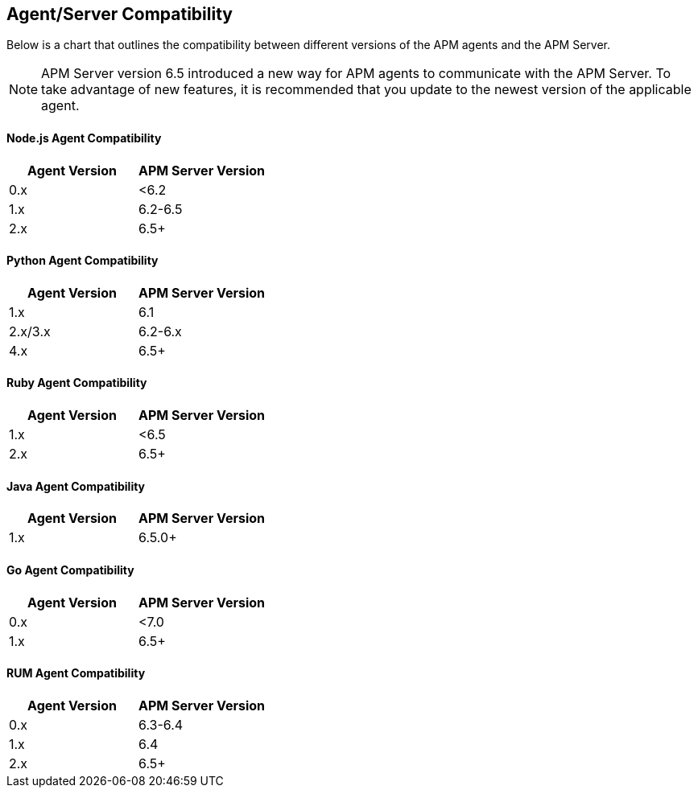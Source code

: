 [[agent-server-compatibility]]
== Agent/Server Compatibility

Below is a chart that outlines the compatibility between different versions of the APM agents and the APM Server. 

NOTE: APM Server version 6.5 introduced a new way for APM agents to communicate with the APM Server.
To take advantage of new features,
it is recommended that you update to the newest version of the applicable agent.

[float]
[[nodejs-compatibility]]
==== Node.js Agent Compatibility

[options="header"]
|=======================================================================
|Agent Version |APM Server Version
|0.x |<6.2
|1.x |6.2-6.5
|2.x |6.5+
|=======================================================================

[float]
[[python-compatibility]]
==== Python Agent Compatibility

[options="header"]
|=======================================================================
|Agent Version |APM Server Version
|1.x |6.1
|2.x/3.x |6.2-6.x
|4.x |6.5+
|=======================================================================

[float]
[[ruby-compatibility]]
==== Ruby Agent Compatibility

[options="header"]
|=======================================================================
|Agent Version |APM Server Version
|1.x |<6.5
|2.x |6.5+
|=======================================================================

[float]
[[java-compatibility]]
==== Java Agent Compatibility

[options="header"]
|=======================================================================
|Agent Version |APM Server Version
|1.x |6.5.0+
|=======================================================================

[float]
[[go-compatibility]]
==== Go Agent Compatibility

[options="header"]
|=======================================================================
|Agent Version |APM Server Version
|0.x |<7.0
|1.x |6.5+
|=======================================================================

[float]
[[rum-compatibility]]
==== RUM Agent Compatibility

[options="header"]
|=======================================================================
|Agent Version |APM Server Version
|0.x |6.3-6.4
|1.x |6.4
|2.x |6.5+
|=======================================================================
